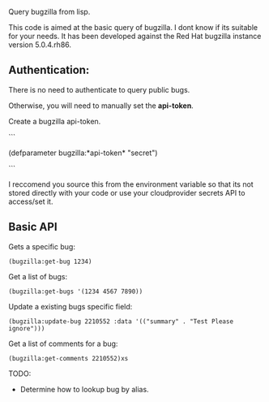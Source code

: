 Query bugzilla from lisp.

This code is aimed at the basic query of bugzilla.  I dont know if its suitable for your needs.
It has been developed against the Red Hat bugzilla instance version 5.0.4.rh86.

** Authentication:

There is no need to authenticate to query public bugs.

Otherwise, you will need to manually set the *api-token*.

Create a bugzilla api-token.

```

(defparameter bugzilla:*api-token* "secret")

```

I reccomend you source this from the environment variable so that its not stored directly with your code
or use your cloudprovider secrets API to access/set it.

** Basic API

Gets a specific bug:

#+BEGIN_SRC LISP
   (bugzilla:get-bug 1234)
#+END_SRC

Get a list of bugs:

#+begin_src LISP
   (bugzilla:get-bugs '(1234 4567 7890))
#+end_src


Update a existing bugs specific field:

#+begin_src LISP
   (bugzilla:update-bug 2210552 :data '(("summary" . "Test Please ignore")))
#+end_src

Get a list of comments for a bug:

#+begin_src LISP
     (bugzilla:get-comments 2210552)xs
#+end_src


TODO:
   - Determine how to lookup bug by alias.
